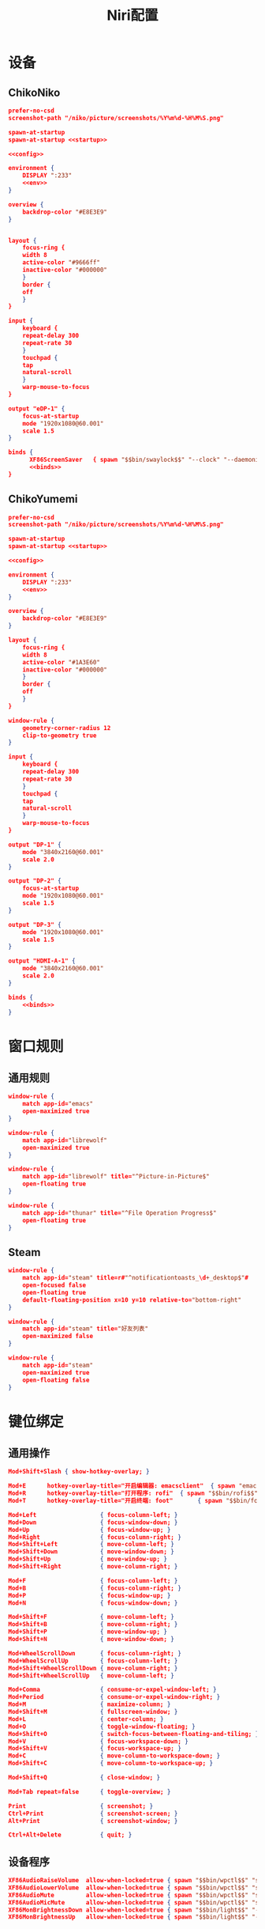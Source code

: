 #+TITLE: Niri配置

* 设备
** ChikoNiko
#+begin_src json :tangle ./chikoniko/niri.kdl :noweb yes :noweb-prefix yes
prefer-no-csd
screenshot-path "/niko/picture/screenshots/%Y%m%d-%H%M%S.png"

spawn-at-startup 
spawn-at-startup <<startup>>

<<config>>

environment {
    DISPLAY ":233"
    <<env>>
}

overview {
    backdrop-color "#E8E3E9"
}


layout {
    focus-ring {
	width 8
	active-color "#9666ff"
	inactive-color "#000000"
    }
    border {
	off
    }
}

input {
    keyboard {
	repeat-delay 300
	repeat-rate 30
    }
    touchpad {
	tap
	natural-scroll
    }
    warp-mouse-to-focus
}

output "eDP-1" {
    focus-at-startup
    mode "1920x1080@60.001"
    scale 1.5
}

binds {
      XF86ScreenSaver   { spawn "$$bin/swaylock$$" "--clock" "--daemonize" "--ignore-empty-password" "--image" "$$wp3283230-oneshot-wallpapers.jpg$$" "--ring-color" "9666ff" "--text-color" "9666ff" "--key-hl-color" "9666ff"; }      
      <<binds>>
}
#+end_src

** ChikoYumemi
#+begin_src json :tangle ./chikoyumemi/niri.kdl :noweb yes :noweb-prefix yes
prefer-no-csd
screenshot-path "/niko/picture/screenshots/%Y%m%d-%H%M%S.png"

spawn-at-startup 
spawn-at-startup <<startup>>

<<config>>

environment {
    DISPLAY ":233"
    <<env>>
}

overview {
    backdrop-color "#E8E3E9"
}

layout {
    focus-ring {
	width 8
	active-color "#1A3E60"
	inactive-color "#000000"
    }
    border {
	off
    }
}

window-rule {
    geometry-corner-radius 12
    clip-to-geometry true
}

input {
    keyboard {
	repeat-delay 300
	repeat-rate 30
    }
    touchpad {
	tap
	natural-scroll
    }
    warp-mouse-to-focus
}

output "DP-1" {
    mode "3840x2160@60.001"
    scale 2.0
}

output "DP-2" {
    focus-at-startup
    mode "1920x1080@60.001"
    scale 1.5
}

output "DP-3" {
    mode "1920x1080@60.001"
    scale 1.5
}

output "HDMI-A-1" {
    mode "3840x2160@60.001"
    scale 2.0
}

binds {
    <<binds>>
}
#+end_src

* 窗口规则
** 通用规则
#+begin_src json :noweb-ref config
window-rule {
    match app-id="emacs"
    open-maximized true
}

window-rule {
    match app-id="librewolf"
    open-maximized true
}

window-rule {
    match app-id="librewolf" title="^Picture-in-Picture$"
    open-floating true
}

window-rule {
    match app-id="thunar" title="^File Operation Progress$"
    open-floating true
}
#+end_src

** Steam
#+begin_src json :noweb-ref config
window-rule {
    match app-id="steam" title=r#"^notificationtoasts_\d+_desktop$"#
    open-focused false
    open-floating true
    default-floating-position x=10 y=10 relative-to="bottom-right"
}

window-rule {
    match app-id="steam" title="好友列表"
    open-maximized false    
}

window-rule {
    match app-id="steam"
    open-maximized true
    open-floating false
}
#+end_src

* 键位绑定
** 通用操作
#+begin_src json :noweb-ref binds
  Mod+Shift+Slash { show-hotkey-overlay; }

  Mod+E      hotkey-overlay-title="开启编辑器: emacsclient"  { spawn "emacsclient" "--create-frame" "--no-wait"; }
  Mod+R      hotkey-overlay-title="打开程序: rofi"  { spawn "$$bin/rofi$$" "-show" "drun"; }
  Mod+T      hotkey-overlay-title="开启终端: foot"       { spawn "$$bin/foot$$"; }

  Mod+Left                  { focus-column-left; }
  Mod+Down                  { focus-window-down; }
  Mod+Up                    { focus-window-up; }
  Mod+Right                 { focus-column-right; }
  Mod+Shift+Left            { move-column-left; }
  Mod+Shift+Down            { move-window-down; }
  Mod+Shift+Up              { move-window-up; }
  Mod+Shift+Right           { move-column-right; }

  Mod+F                     { focus-column-left; }
  Mod+B                     { focus-column-right; }    
  Mod+P                     { focus-window-up; }
  Mod+N                     { focus-window-down; }

  Mod+Shift+F               { move-column-left; }
  Mod+Shift+B               { move-column-right; }
  Mod+Shift+P               { move-window-up; }
  Mod+Shift+N               { move-window-down; }

  Mod+WheelScrollDown       { focus-column-right; }
  Mod+WheelScrollUp         { focus-column-left; }
  Mod+Shift+WheelScrollDown { move-column-right; }
  Mod+Shift+WheelScrollUp   { move-column-left; }

  Mod+Comma                 { consume-or-expel-window-left; }
  Mod+Period                { consume-or-expel-window-right; }
  Mod+M                     { maximize-column; }
  Mod+Shift+M               { fullscreen-window; }
  Mod+L                     { center-column; }
  Mod+O                     { toggle-window-floating; }
  Mod+Shift+O               { switch-focus-between-floating-and-tiling; }
  Mod+V                     { focus-workspace-down; }
  Mod+Shift+V               { focus-workspace-up; }
  Mod+C                     { move-column-to-workspace-down; }
  Mod+Shift+C               { move-column-to-workspace-up; }

  Mod+Shift+Q               { close-window; }

  Mod+Tab repeat=false      { toggle-overview; }

  Print                     { screenshot; }
  Ctrl+Print                { screenshot-screen; }
  Alt+Print                 { screenshot-window; }

  Ctrl+Alt+Delete           { quit; }
#+end_src

** 设备程序
#+begin_src json :noweb-ref binds
  XF86AudioRaiseVolume  allow-when-locked=true { spawn "$$bin/wpctl$$" "set-volume" "@DEFAULT_AUDIO_SINK@"   "0.1+" "--limit" "1.0"; }
  XF86AudioLowerVolume  allow-when-locked=true { spawn "$$bin/wpctl$$" "set-volume" "@DEFAULT_AUDIO_SINK@"   "0.1-"; }
  XF86AudioMute         allow-when-locked=true { spawn "$$bin/wpctl$$" "set-mute"   "@DEFAULT_AUDIO_SINK@"   "toggle"; }
  XF86AudioMicMute      allow-when-locked=true { spawn "$$bin/wpctl$$" "set-mute"   "@DEFAULT_AUDIO_SOURCE@" "toggle"; }
  XF86MonBrightnessDown allow-when-locked=true { spawn "$$bin/light$$" "-U" "5"; }
  XF86MonBrightnessUp   allow-when-locked=true { spawn "$$bin/light$$" "-A" "5"; }
  #+end_src

* 开机自启
** 启动Shepherd
#+begin_src json :noweb-ref startup
"sh" "-c" "pgrep --uid $USER shepherd > /dev/null || shepherd"
#+end_src

** Xwayland-Satellite
#+begin_src json :noweb-ref startup
"$$bin/xwayland-satellite$$" ":233"  
#+end_src

* 环境变量
#+begin_src json :noweb-ref env
STEAM_FORCE_DESKTOPUI_SCALING "1.5"
#+end_src
